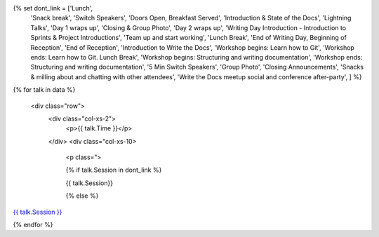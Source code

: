 .. raw:: html

{% set dont_link = ['Lunch',
                    'Snack break',
                    'Switch Speakers',
                    'Doors Open, Breakfast Served',
                    'Introduction & State of the Docs',
                    'Lightning Talks',
                    'Day 1 wraps up',
                    'Closing & Group Photo',
                    'Day 2 wraps up',
                    'Writing Day Introduction - Introduction to Sprints & Project Introductions',
                    'Team up and start working',
                    'Lunch Break',
                    'End of Writing Day, Beginning of Reception',
                    'End of Reception',
                    'Introduction to Write the Docs',
                    'Workshop begins: Learn how to Git',
                    'Workshop ends: Learn how to Git. Lunch Break',
                    'Workshop begins: Structuring and writing documentation',
                    'Workshop ends: Structuring and writing documentation',
                    '5 Min Switch Speakers',
                    'Group Photo',
                    'Closing Announcements',
                    'Snacks & milling about and chatting with other attendees',
                    'Write the Docs meetup social and conference after-party',
                    ] %}

{% for talk in data %}

      <div class="row">
        <div class="col-xs-2">
          <p>{{ talk.Time }}</p>
        </div>
        <div class="col-xs-10>
          <p class=">

          {% if talk.Session in dont_link %}

          {{ talk.Session}}

          {% else %}

`{{ talk.Session }} </conf/na/2016/speakers/#speaker-{{ talk.slug }}>`_

.. raw:: html

          {% endif %}

          </p>
        </div>
      </div>

{% endfor %}
